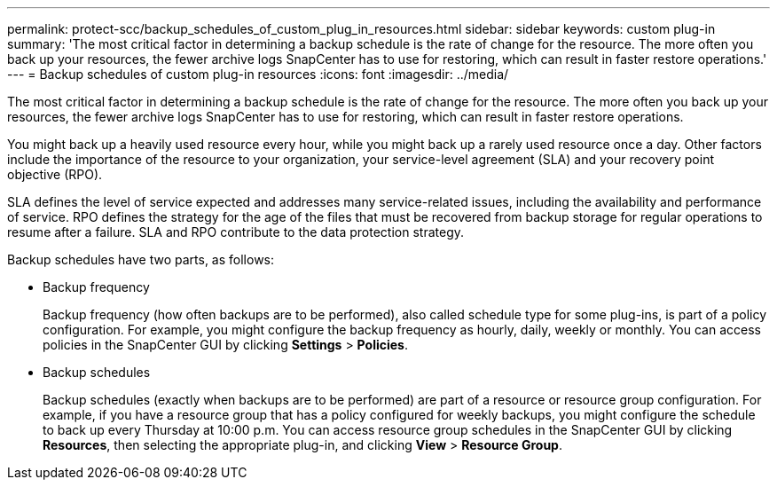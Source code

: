 ---
permalink: protect-scc/backup_schedules_of_custom_plug_in_resources.html
sidebar: sidebar
keywords: custom plug-in
summary: 'The most critical factor in determining a backup schedule is the rate of change for the resource. The more often you back up your resources, the fewer archive logs SnapCenter has to use for restoring, which can result in faster restore operations.'
---
= Backup schedules of custom plug-in resources
:icons: font
:imagesdir: ../media/

[.lead]
The most critical factor in determining a backup schedule is the rate of change for the resource. The more often you back up your resources, the fewer archive logs SnapCenter has to use for restoring, which can result in faster restore operations.

You might back up a heavily used resource every hour, while you might back up a rarely used resource once a day. Other factors include the importance of the resource to your organization, your service-level agreement (SLA) and your recovery point objective (RPO).

SLA defines the level of service expected and addresses many service-related issues, including the availability and performance of service. RPO defines the strategy for the age of the files that must be recovered from backup storage for regular operations to resume after a failure. SLA and RPO contribute to the data protection strategy.

Backup schedules have two parts, as follows:

* Backup frequency
+
Backup frequency (how often backups are to be performed), also called schedule type for some plug-ins, is part of a policy configuration. For example, you might configure the backup frequency as hourly, daily, weekly or monthly. You can access policies in the SnapCenter GUI by clicking *Settings* > *Policies*.

* Backup schedules
+
Backup schedules (exactly when backups are to be performed) are part of a resource or resource group configuration. For example, if you have a resource group that has a policy configured for weekly backups, you might configure the schedule to back up every Thursday at 10:00 p.m. You can access resource group schedules in the SnapCenter GUI by clicking *Resources*, then selecting the appropriate plug-in, and clicking *View* > *Resource Group*.
